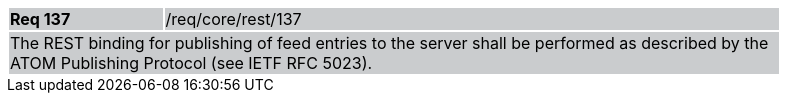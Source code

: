 [width="90%",cols="20%,80%"]
|===
|*Req 137* {set:cellbgcolor:#CACCCE}|/req/core/rest/137
2+|The REST binding for publishing of feed entries to the server shall be performed as described by the ATOM Publishing Protocol (see IETF RFC 5023).
|===
